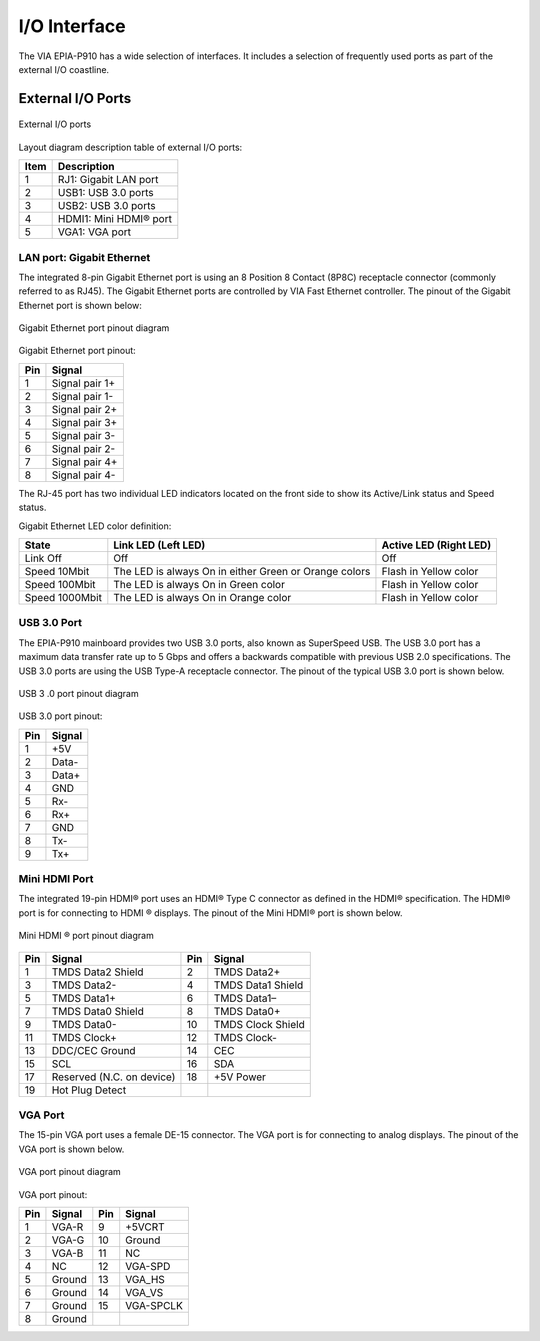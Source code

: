 .. _io-interface:

I/O Interface
=============

The VIA EPIA-P910 has a wide selection of interfaces. It includes a selection of
frequently used ports as part of the external I/O coastline.

External I/O Ports
------------------

.. _figure-external-io:
.. figure:: images/external_io.*
   :align: center
   :alt: External I/O ports

   External I/O ports

Layout diagram description table of external I/O ports:

====== ===========================
Item   Description
====== ===========================
1      RJ1: Gigabit LAN port
2      USB1: USB 3.0 ports
3      USB2: USB 3.0 ports
4      HDMI1: Mini HDMI® port
5      VGA1: VGA port
====== ===========================

LAN port: Gigabit Ethernet
^^^^^^^^^^^^^^^^^^^^^^^^^^

The integrated 8-pin Gigabit Ethernet port is using an 8 Position 8 Contact
(8P8C) receptacle connector (commonly referred to as RJ45). The Gigabit
Ethernet ports are controlled by VIA Fast Ethernet controller. The pinout of
the Gigabit Ethernet port is shown below:

.. _figure-lan:
.. figure:: images/lan.*
   :align: center
   :alt: Gigabit Ethernet port pinout diagram

   Gigabit Ethernet port pinout diagram

Gigabit Ethernet port pinout:

==== =======================
Pin  Signal
==== =======================
1    Signal pair 1+
2    Signal pair 1-
3    Signal pair 2+
4    Signal pair 3+
5    Signal pair 3-
6    Signal pair 2-
7    Signal pair 4+
8    Signal pair 4-
==== =======================

The RJ-45 port has two individual LED indicators located on the front side to
show its Active/Link status and Speed status.

Gigabit Ethernet LED color definition:

================ ====================================================== ========================
State            Link LED (Left LED)                                    Active LED (Right LED)
================ ====================================================== ========================
Link Off         Off                                                    Off
Speed 10Mbit     The LED is always On in either Green or Orange colors  Flash in Yellow color
Speed 100Mbit    The LED is always On in Green color                    Flash in Yellow color
Speed 1000Mbit   The LED is always On in Orange color                   Flash in Yellow color
================ ====================================================== ========================

USB 3.0 Port
^^^^^^^^^^^^

The EPIA-P910 mainboard provides two USB 3.0 ports, also known as
SuperSpeed USB. The USB 3.0 port has a maximum data transfer rate up to 5
Gbps and offers a backwards compatible with previous USB 2.0 specifications.
The USB 3.0 ports are using the USB Type-A receptacle connector. The pinout
of the typical USB 3.0 port is shown below.

.. _figure-usb3:
.. figure:: images/usb3.*
   :align: center
   :alt: USB 3 .0 port pinout diagram

   USB 3 .0 port pinout diagram

USB 3.0 port pinout:

===== ========
Pin   Signal
===== ========
1     +5V
2     Data-
3     Data+
4     GND
5     Rx-
6     Rx+
7     GND
8     Tx-
9     Tx+
===== ========

Mini HDMI Port
^^^^^^^^^^^^^^

The integrated 19-pin HDMI® port uses an HDMI® Type C connector as
defined in the HDMI® specification. The HDMI® port is for connecting to
HDMI ® displays. The pinout of the Mini HDMI® port is shown below.

.. _figure-hdmi:
.. figure:: images/hdmi.*
   :align: center
   :alt: Mini HDMI® port pinout diagram

   Mini HDMI ® port pinout diagram

====== ========================= ====== ===================
Pin    Signal                    Pin    Signal
====== ========================= ====== ===================
1      TMDS Data2 Shield         2      TMDS Data2+
3      TMDS Data2-               4      TMDS Data1 Shield
5      TMDS Data1+               6      TMDS Data1–
7      TMDS Data0 Shield         8      TMDS Data0+
9      TMDS Data0-               10     TMDS Clock Shield
11     TMDS Clock+               12     TMDS Clock-
13     DDC/CEC Ground            14     CEC
15     SCL                       16     SDA
17     Reserved (N.C. on device) 18     +5V Power
19     Hot Plug Detect
====== ========================= ====== ===================

VGA Port
^^^^^^^^

The 15-pin VGA port uses a female DE-15 connector. The VGA port is for
connecting to analog displays. The pinout of the VGA port is shown below.

.. _figure-vga:
.. figure:: images/vga.*
   :align: center
   :alt: VGA port pinout diagram

   VGA port pinout diagram

VGA port pinout:

==== ========== ==== ==========
Pin  Signal     Pin  Signal
==== ========== ==== ==========
1    VGA-R      9    +5VCRT
2    VGA-G      10   Ground
3    VGA-B      11   NC
4    NC         12   VGA-SPD
5    Ground     13   VGA_HS
6    Ground     14   VGA_VS
7    Ground     15   VGA-SPCLK
8    Ground
==== ========== ==== ==========
